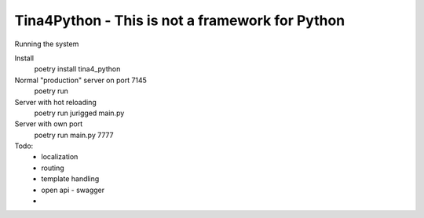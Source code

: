 ================
Tina4Python - This is not a framework for Python
================

Running the system

Install
  poetry install tina4_python

Normal "production" server on port 7145
  poetry run

Server with hot reloading
  poetry run jurigged main.py

Server with own port
  poetry run main.py 7777

Todo:
 - localization
 - routing
 - template handling
 - open api - swagger
 -

